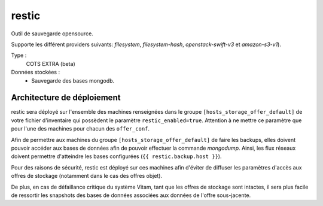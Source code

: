 restic
######

Outil de sauvegarde opensource.

Supporte les différent providers suivants: `filesystem`, `filesystem-hash`, `openstack-swift-v3` et `amazon-s3-v1`).

Type :
  COTS EXTRA (beta)

Données stockées :
  * Sauvegarde des bases mongodb.


Architecture de déploiement
===========================

restic sera déployé sur l'ensemble des machines renseignées dans le groupe ``[hosts_storage_offer_default]`` de votre fichier d'inventaire qui possèdent le paramètre ``restic_enabled=true``. Attention à ne mettre ce paramètre que pour l'une des machines pour chacun des ``offer_conf``.

Afin de permettre aux machines du groupe ``[hosts_storage_offer_default]`` de faire les backups, elles doivent pouvoir accéder aux bases de données afin de pouvoir effectuer la commande `mongodump`. Ainsi, les flux réseaux doivent permettre d'atteindre les bases configurées (``{{ restic.backup.host }}``).

Pour des raisons de sécurité, restic est déployé sur ces machines afin d'éviter de diffuser les paramètres d'accès aux offres de stockage (notamment dans le cas des offres objet).

De plus, en cas de défaillance critique du système Vitam, tant que les offres de stockage sont intactes, il sera plus facile de ressortir les snapshots des bases de données associées aux données de l'offre sous-jacente.
